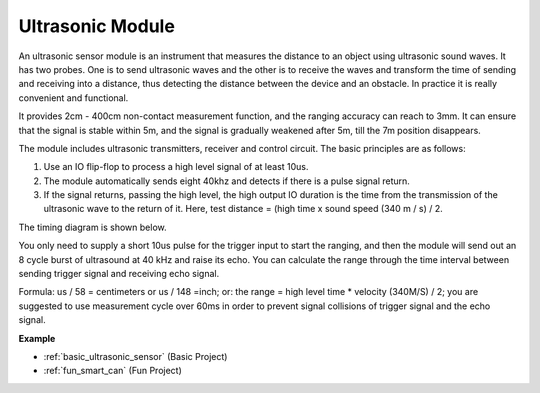 .. _cpn_ultrasonic:

Ultrasonic Module
================================

.. image:: img/ultrasonic_pic.png
    :width: 400
    :align: center


An ultrasonic sensor module is an instrument that measures the distance to an object using ultrasonic sound waves. It has two probes. One is to send ultrasonic waves and the other is to receive the waves and transform the time of sending and receiving into a distance, thus detecting the distance between the device and an obstacle. In practice it is really convenient and functional.


It provides 2cm - 400cm non-contact measurement function, and the ranging accuracy can reach to 3mm. 
It can ensure that the signal is stable within 5m, and the signal is gradually weakened after 5m, till the 7m position disappears.

The module includes ultrasonic transmitters, receiver and control circuit. The basic principles are as follows:

#. Use an IO flip-flop to process a high level signal of at least 10us.

#. The module automatically sends eight 40khz and detects if there is a pulse signal return.

#. If the signal returns, passing the high level, the high output IO duration is the time from the transmission of the ultrasonic wave to the return of it. Here, test distance = (high time x sound speed (340 m / s) / 2.



The timing diagram is shown below. 

.. image:: img/ultrasonic228.png

You only need to supply a short 10us pulse for the trigger input to start the ranging, and then the module
will send out an 8 cycle burst of ultrasound at 40 kHz and raise its
echo. You can calculate the range through the time interval between
sending trigger signal and receiving echo signal.

Formula: us / 58 = centimeters or us / 148 =inch; or: the range = high
level time \* velocity (340M/S) / 2; you are suggested to use
measurement cycle over 60ms in order to prevent signal collisions of
trigger signal and the echo signal.

**Example**

* :ref:`basic_ultrasonic_sensor` (Basic Project)
* :ref:`fun_smart_can` (Fun Project)
